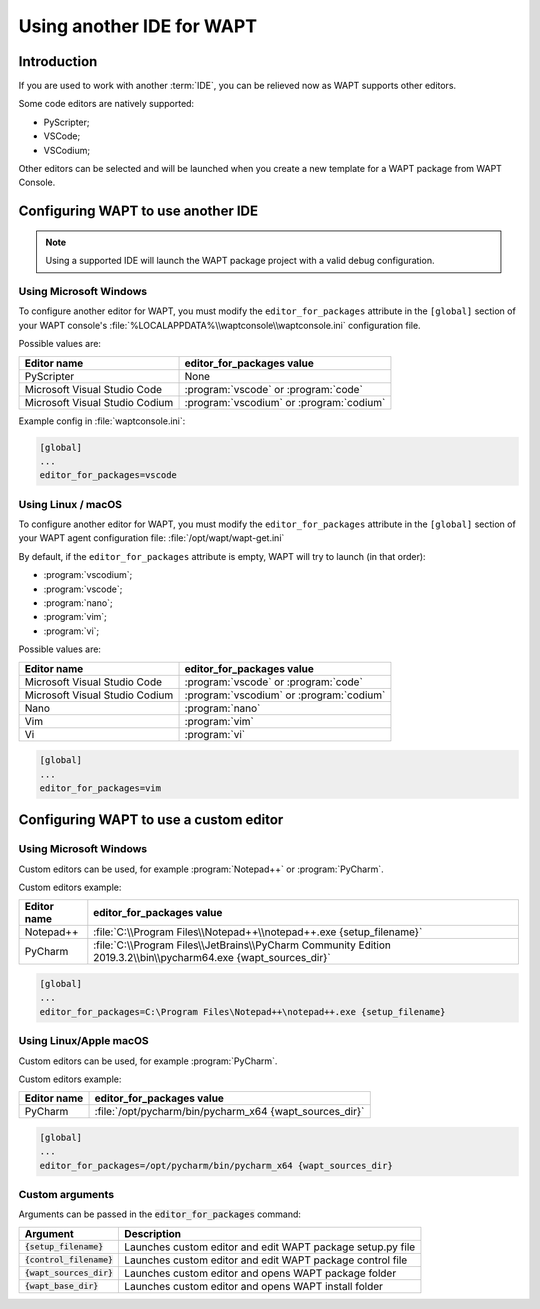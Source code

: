 .. Reminder for header structure:
   Niveau 1: ====================
   Niveau 2: --------------------
   Niveau 3: ++++++++++++++++++++
   Niveau 4: """"""""""""""""""""
   Niveau 5: ^^^^^^^^^^^^^^^^^^^^

.. meta::
  :description: Using another IDE for WAPT
  :keywords: IDE, PyScripter, VSCode, PyCharm, WAPT

Using another IDE for WAPT
==========================

Introduction
------------

If you are used to work with another :term:`IDE`,
you can be relieved now as WAPT supports other editors.

Some code editors are natively supported:

* PyScripter;

* VSCode;

* VSCodium;

Other editors can be selected and will be launched when you create
a new template for a WAPT package from WAPT Console.

Configuring WAPT to use another IDE
-----------------------------------

.. note::

    Using a supported IDE will launch the WAPT package project
    with a valid debug configuration.

Using Microsoft Windows
+++++++++++++++++++++++

To configure another editor for WAPT, you must modify the ``editor_for_packages``
attribute in the ``[global]`` section of your WAPT console's
:file:`%LOCALAPPDATA%\\waptconsole\\waptconsole.ini` configuration file.

Possible values are:

=============================== ==========================================
Editor name                     editor_for_packages value
=============================== ==========================================
PyScripter                      None
Microsoft Visual Studio Code    :program:`vscode` or :program:`code`
Microsoft Visual Studio Codium  :program:`vscodium` or :program:`codium`
=============================== ==========================================

Example config in :file:`waptconsole.ini`:

.. code-block:: ini

   [global]
   ...
   editor_for_packages=vscode

Using Linux / macOS
+++++++++++++++++++++++

To configure another editor for WAPT, you must modify the ``editor_for_packages``
attribute in the ``[global]`` section of your WAPT agent configuration file: :file:`/opt/wapt/wapt-get.ini`

By default, if the ``editor_for_packages`` attribute is empty,
WAPT will try to launch (in that order):

* :program:`vscodium`;

* :program:`vscode`;

* :program:`nano`;

* :program:`vim`;

* :program:`vi`;

Possible values are:

=============================== =========================================
Editor name                     editor_for_packages value
=============================== =========================================
Microsoft Visual Studio Code    :program:`vscode` or :program:`code`
Microsoft Visual Studio Codium  :program:`vscodium` or :program:`codium`
Nano                            :program:`nano`
Vim                             :program:`vim`
Vi                              :program:`vi`
=============================== =========================================

.. code-block:: ini

   [global]
   ...
   editor_for_packages=vim

Configuring WAPT to use a custom editor
---------------------------------------

Using Microsoft Windows
+++++++++++++++++++++++

Custom editors can be used, for example :program:`Notepad++`
or :program:`PyCharm`.

Custom editors example:

============ ===========================================================================================================
Editor name  editor_for_packages value
============ ===========================================================================================================
Notepad++    :file:`C:\\Program Files\\Notepad++\\notepad++.exe {setup_filename}`
PyCharm      :file:`C:\\Program Files\\JetBrains\\PyCharm Community Edition 2019.3.2\\bin\\pycharm64.exe {wapt_sources_dir}`
============ ===========================================================================================================

.. code-block:: ini

   [global]
   ...
   editor_for_packages=C:\Program Files\Notepad++\notepad++.exe {setup_filename}

Using Linux/Apple macOS
+++++++++++++++++++++++

Custom editors can be used, for example :program:`PyCharm`.

Custom editors example:

============ ========================================================
Editor name  editor_for_packages value
============ ========================================================
PyCharm      :file:`/opt/pycharm/bin/pycharm_x64 {wapt_sources_dir}`
============ ========================================================

.. code-block:: ini

   [global]
   ...
   editor_for_packages=/opt/pycharm/bin/pycharm_x64 {wapt_sources_dir}

Custom arguments
++++++++++++++++

Arguments can be passed in the :code:`editor_for_packages` command:

========================== ==========================================================
Argument                   Description
========================== ==========================================================
:code:`{setup_filename}`   Launches custom editor and edit WAPT package setup.py file
:code:`{control_filename}` Launches custom editor and edit WAPT package control file
:code:`{wapt_sources_dir}` Launches custom editor and opens WAPT package folder
:code:`{wapt_base_dir}`    Launches custom editor and opens WAPT install folder
========================== ==========================================================
